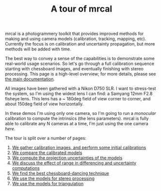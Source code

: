#+title: A tour of mrcal
#+OPTIONS: toc:nil

mrcal is a photogrammery toolkit that provides improved methods for making and
using camera models (calibration, tracking, mapping, etc). Currently the focus
is on calibration and uncertainty propagation, but more methods will be added
with time.

The best way to convey a sense of the capabilities is to demonstrate some
real-world usage scenarios. So let's go through a full calibration sequence
starting with chessboard images, and eventually finishing with stereo
processing. This page is a high-level overview; for more details, please see [[file:index.org][the
main documentation]].

All images have been gathered with a Nikon D750 SLR. I want to stress-test the
system, so I'm using the widest lens I can find: a Samyang 12mm F2.8 fisheye
lens. This lens has a ~ 180deg field of view corner to corner, and about 150deg
field of view horizontally.

In these demos I'm using only one camera, so I'm going to run a /monocular/
calibration to compute the intrinsics (the lens parameters). mrcal is fully able
to calibrate any N cameras at a time, I'm just using the one camera /here/.

The tour is split over a number of pages:

1. [[file:tour-initial-calibration.org][We gather calibration images, and perform some initial calibrations]]
2. [[file:tour-differencing.org][We compare the calibrated models]]
3. [[file:tour-uncertainty.org][We compute the projection uncertainties of the models]]
4. [[file:tour-effect-of-range.org][We discuss the effect of range in differencing and uncertainty computations]]
5. [[file:tour-choreography.org][We find the best chessboard-dancing technique]]
6. [[file:tour-stereo.org][We use the models for stereo processing]]
7. [[file:tour-triangulation.org][We use the models for triangulation]]
